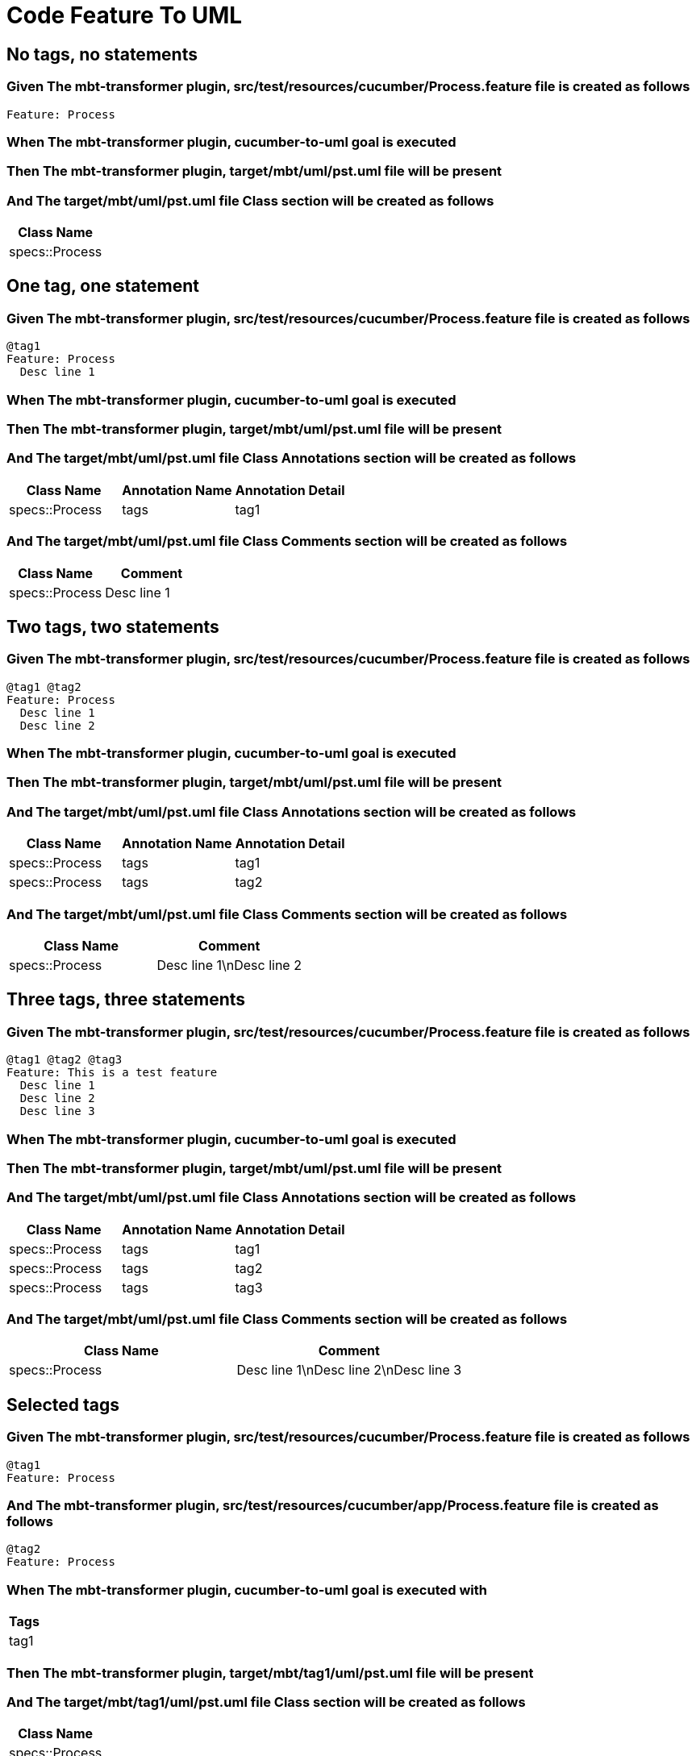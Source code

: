 :tags: sheep-dog-dev
= Code Feature To UML

== No tags, no statements

=== Given The mbt-transformer plugin, src/test/resources/cucumber/Process.feature file is created as follows

----
Feature: Process
----

=== When The mbt-transformer plugin, cucumber-to-uml goal is executed

=== Then The mbt-transformer plugin, target/mbt/uml/pst.uml file will be present

=== And The target/mbt/uml/pst.uml file Class section will be created as follows

[options="header"]
|===
| Class Name
| specs::Process
|===

== One tag, one statement

=== Given The mbt-transformer plugin, src/test/resources/cucumber/Process.feature file is created as follows

----
@tag1
Feature: Process
  Desc line 1
----

=== When The mbt-transformer plugin, cucumber-to-uml goal is executed

=== Then The mbt-transformer plugin, target/mbt/uml/pst.uml file will be present

=== And The target/mbt/uml/pst.uml file Class Annotations section will be created as follows

[options="header"]
|===
| Class Name| Annotation Name| Annotation Detail
| specs::Process| tags| tag1
|===

=== And The target/mbt/uml/pst.uml file Class Comments section will be created as follows

[options="header"]
|===
| Class Name| Comment
| specs::Process| Desc line 1
|===

== Two tags, two statements

=== Given The mbt-transformer plugin, src/test/resources/cucumber/Process.feature file is created as follows

----
@tag1 @tag2
Feature: Process
  Desc line 1
  Desc line 2
----

=== When The mbt-transformer plugin, cucumber-to-uml goal is executed

=== Then The mbt-transformer plugin, target/mbt/uml/pst.uml file will be present

=== And The target/mbt/uml/pst.uml file Class Annotations section will be created as follows

[options="header"]
|===
| Class Name| Annotation Name| Annotation Detail
| specs::Process| tags| tag1
| specs::Process| tags| tag2
|===

=== And The target/mbt/uml/pst.uml file Class Comments section will be created as follows

[options="header"]
|===
| Class Name| Comment
| specs::Process| Desc line 1\nDesc line 2
|===

== Three tags, three statements

=== Given The mbt-transformer plugin, src/test/resources/cucumber/Process.feature file is created as follows

----
@tag1 @tag2 @tag3
Feature: This is a test feature
  Desc line 1
  Desc line 2
  Desc line 3
----

=== When The mbt-transformer plugin, cucumber-to-uml goal is executed

=== Then The mbt-transformer plugin, target/mbt/uml/pst.uml file will be present

=== And The target/mbt/uml/pst.uml file Class Annotations section will be created as follows

[options="header"]
|===
| Class Name| Annotation Name| Annotation Detail
| specs::Process| tags| tag1
| specs::Process| tags| tag2
| specs::Process| tags| tag3
|===

=== And The target/mbt/uml/pst.uml file Class Comments section will be created as follows

[options="header"]
|===
| Class Name| Comment
| specs::Process| Desc line 1\nDesc line 2\nDesc line 3
|===

== Selected tags

=== Given The mbt-transformer plugin, src/test/resources/cucumber/Process.feature file is created as follows

----
@tag1
Feature: Process
----

=== And The mbt-transformer plugin, src/test/resources/cucumber/app/Process.feature file is created as follows

----
@tag2
Feature: Process
----

=== When The mbt-transformer plugin, cucumber-to-uml goal is executed with

[options="header"]
|===
| Tags
| tag1
|===

=== Then The mbt-transformer plugin, target/mbt/tag1/uml/pst.uml file will be present

=== And The target/mbt/tag1/uml/pst.uml file Class section will be created as follows

[options="header"]
|===
| Class Name
| specs::Process
|===

=== But The target/mbt/tag1/uml/pst.uml file Class section won't be created as follows

[options="header"]
|===
| Class Name
| specs::app::Process
|===
